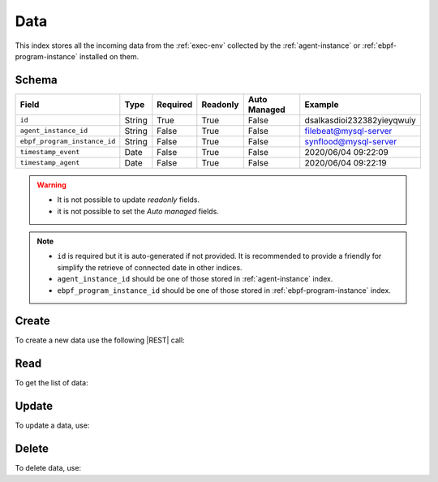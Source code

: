 .. _data:

Data
====

This index stores all the incoming data from the :ref:`exec-env` collected by the :ref:`agent-instance` or
:ref:`ebpf-program-instance` installed on them.

Schema
------

+------------------------------+--------+----------+----------+--------------+----------------------------+
| Field                        | Type   | Required | Readonly | Auto Managed | Example                    |
+=================+============+========+==========+==========+==============+============================+
| ``id``                       | String | True     | True     | False        | dsalkasdioi232382yieyqwuiy |
+------------------------------+--------+----------+----------+--------------+----------------------------+
| ``agent_instance_id``        | String | False    | True     | False        | filebeat@mysql-server      |
+------------------------------+--------+----------+----------+--------------+----------------------------+
| ``ebpf_program_instance_id`` | String | False    | True     | False        | synflood@mysql-server      |
+------------------------------+--------+----------+----------+--------------+----------------------------+
| ``timestamp_event``          | Date   | False    | True     | False        | 2020/06/04 09:22:09        |
+------------------------------+--------+----------+----------+--------------+----------------------------+
| ``timestamp_agent``          | Date   | False    | True     | False        | 2020/06/04 09:22:19        |
+------------------------------+--------+----------+----------+--------------+----------------------------+

.. warning::

    - It is not possible to update *readonly* fields.
    - it is not possible to set the *Auto managed* fields.

.. note::

    - ``id`` is required but it is auto-generated if not provided.
      It is recommended to provide a friendly for simplify the retrieve of connected date in other indices.
    - ``agent_instance_id`` should be one of those stored in :ref:`agent-instance` index.
    - ``ebpf_program_instance_id`` should be one of those stored in :ref:`ebpf-program-instance` index.


Create
------

To create a new data use the following |REST| call:

.. http:post:: /data/(string:id)

    with the request body in |JSON| format:

    .. sourcecode:: http

        POST /data HTTP/1.1
        Host: cb-manager.example.com
        Content-Type: application/json

        {
            "id": "<data-id>",
            "agent_instance_id": "<agent-instance-id>",
            "timestamp_event": "<timestamp-event>",
            "timestamp_agent": "<timestamp-agent>",
        }

    :param id: optional data id.

    :reqheader Authorization: JWT Authentication.
    :reqheader Content-Type: application/json

    :resheader Content-Type: application/json

    :status 201: Data correctly created.
    :status 204: No content to create data based on the request.
    :status 400: Request not valid.
    :status 401: Authentication failed.
    :status 406: Request validation failed.
    :status 415: Media type not supported.
    :status 422: Not possible to create ore or more data based on the request.
    :status 500: Server not available to satisfy the request.

    Replace the data with the correct values, for example <agent-instance-id> with ``filebeat@mysql-server``.

    .. note::

        It is possible to add additional data.

    If the creation is correctly executed the response is:

    .. sourcecode:: http

        HTTP/1.1 201 Created
        Content-Type: application/json

        [
            {
                "status": "Created",
                "code": 201,
                "error": false,
                "message": "Data with id=<data-id> correctly created"
            }
        ]

    Otherwise, if, for example, a data with the given ``id`` is already found, this is the response:

    .. sourcecode:: http

        HTTP/1.1 406 Not Acceptable
        Content-Type: application/json

        [
            {
                "status": "Not Acceptable",
                "code": 406,
                "error": true,
                "message": "Id already found"
            }
        ]


Read
----

To get the list of data:

.. http:get:: /data/(string: id)

    The response includes all the data created.

    It is possible to filter the results using the following request body:

    .. sourcecode:: http

        GET /data HTTP/1.1
        Host: cb-manager.example.com
        Content-Type: application/json

        {
            "select": [ "type_id" ],
            "where": {
                "equals": {
                    "target": "id",
                    "expr": "<data-id>"
                }
            }
        }

    :param id: optional data id.

    :reqheader Authorization: JWT Authentication.
    :reqheader Content-Type: application/json

    :resheader Content-Type: application/json

    :status 200: List of data filtered by the query in the request body.
    :status 400: Request not valid.
    :status 401: Authentication failed.
    :status 404: Data based on the request query not found.
    :status 406: Request validation failed.
    :status 415: Media type not supported.
    :status 422: Not possible to get data with the request query.
    :status 500: Server not available to satisfy the request.

    In this way, it will be returned only the ``type_id`` of the data with ``id`` = "<data-id>".


Update
------

To update a data, use:

.. http:put:: /data/(string:id)

    .. sourcecode:: http

        PUT /data HTTP/1.1
        Host: cb-manager.example.com
        Content-Type: application/json

        {
            "id": "<data-id>",
            "source": "<ip-address>"
        }

    :param id: optional data id.

    :reqheader Authorization: JWT Authentication.
    :reqheader Content-Type: application/json

    :resheader Content-Type: application/json

    :status 200: All data correctly updated.
    :status 204: No content to update data based on the request.
    :status 304: Update for one or more data not necessary.
    :status 400: Request not valid.
    :status 401: Authentication failed.
    :status 406: Request validation failed.
    :status 415: Media type not supported.
    :status 422: Not possible to update one or more data based on the request.
    :status 500: Server not available to satisfy the request.

    This example add a new field ``source`` for the data with ``id`` = "<data-id>".

    A possible response is:

    .. sourcecode:: http

        HTTP/1.1 200 OK
        Content-Type: application/json

        [
            {
                "status": "OK",
                "code": 200,
                "error": false,
                "message": "Data with id=<data-id> correctly updated"
            }
        ]

    Instead, if the are not changes the response is:

    .. sourcecode:: http

        HTTP/1.1 304 Not Modified
        Content-Type: application/json

        [
            {
                "status": "Not Modified",
                "code": 304,
                "error": false,
                "message": "Update for data with id=<data-id> not necessary"
            }
        ]


Delete
------

To delete data, use:

.. http:delete:: /data/(string:id)

    .. sourcecode:: http

        DELETE /data HTTP/1.1
        Host: cb-manager.example.com
        Content-Type: application/json

        {
            "where": {
                "equals": {
                    "target": "id",
                    "expr": "<data-id>"
                }
            }
        }

    :param id: optional data id.

    :reqheader Authorization: JWT Authentication.
    :reqheader Content-Type: application/json

    :resheader Content-Type: application/json

    :status 205: All data correctly deleted.
    :status 400: Request not valid.
    :status 401: Authentication failed.
    :status 404: Data based on the request query not found.
    :status 406: Request validation failed.
    :status 415: Media type not supported.
    :status 422: Not possible to delete one or more data based on the request query.
    :status 500: Server not available to satisfy the request.

    This request removes the data with ``id`` = "<data-id>".

    This is a possible response:

    .. sourcecode:: http

        HTTP/1.1 205 Reset Content
        Content-Type: application/json

        [
            {
                "status": "Reset Content",
                "code": 200,
                "error": false,
                "message": "Data with id=<data-id> correctly deleted"
            }
        ]

    .. caution::

        Without request body, it removes **all** the data.


.. |JSON| replace:: :abbr:`JSON (JavaScript Object Notation)`
.. |REST| replace:: :abbr:`REST (Representational State Transfer)`
